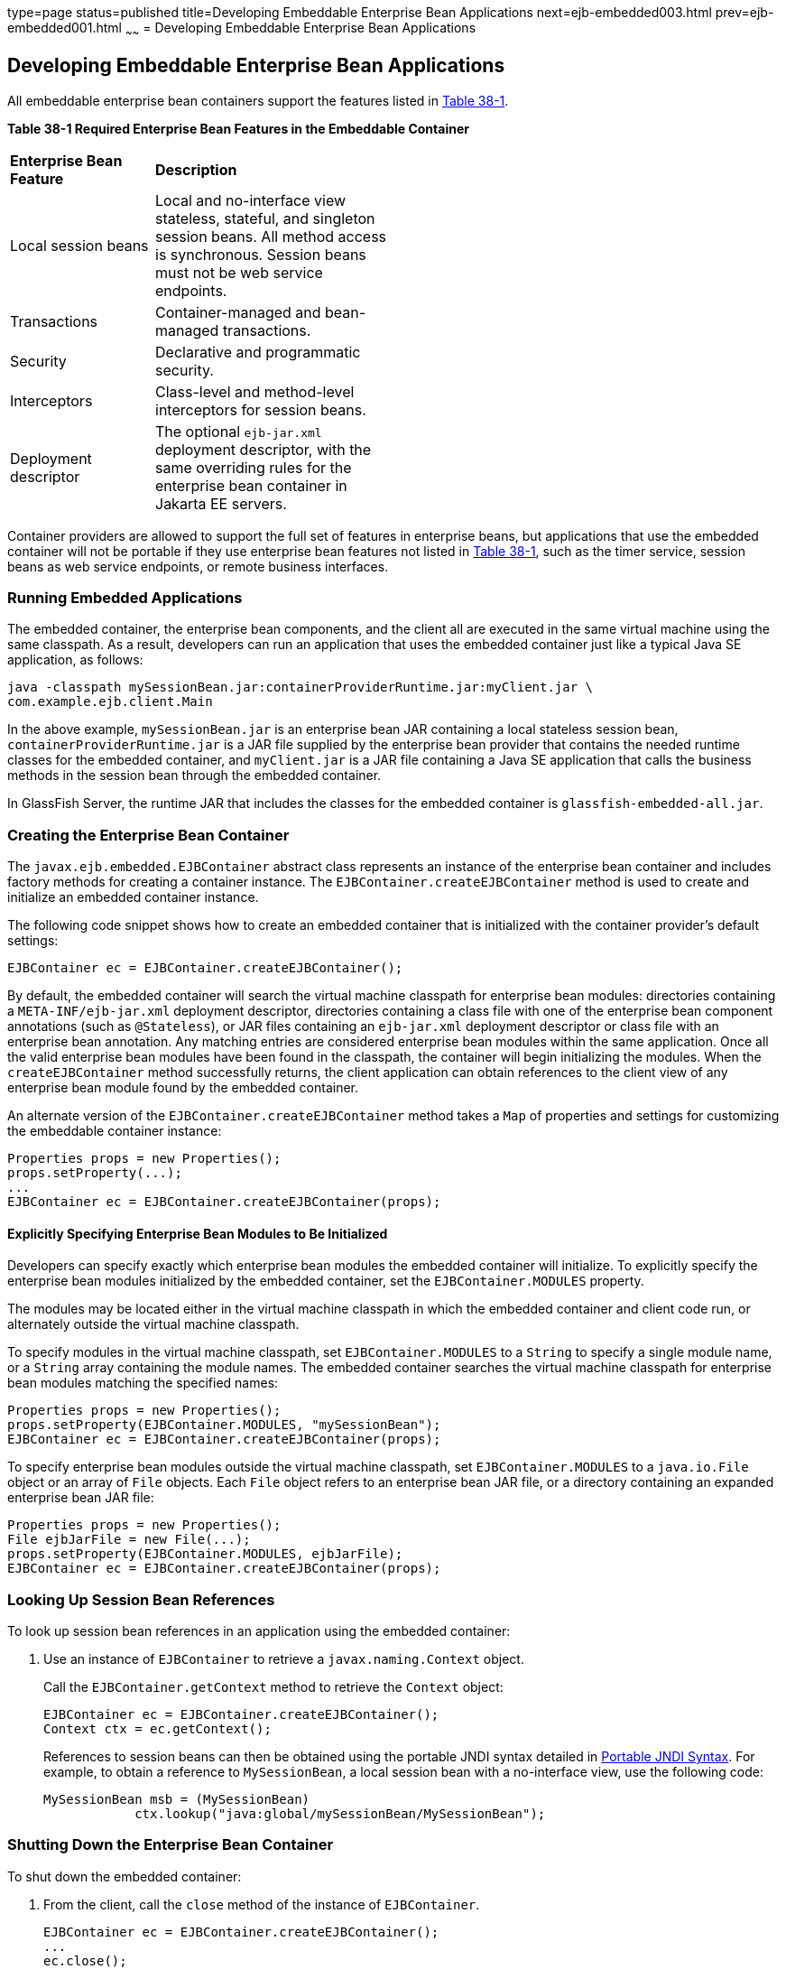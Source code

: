 type=page
status=published
title=Developing Embeddable Enterprise Bean Applications
next=ejb-embedded003.html
prev=ejb-embedded001.html
~~~~~~
= Developing Embeddable Enterprise Bean Applications


[[GKCRR]][[developing-embeddable-enterprise-bean-applications]]

Developing Embeddable Enterprise Bean Applications
--------------------------------------------------

All embeddable enterprise bean containers support the features listed in
link:#GKCQC[Table 38-1].

[[sthref157]][[GKCQC]]

*Table 38-1 Required Enterprise Bean Features in the Embeddable Container*

[width="50%",cols="15%,25%"]
|=======================================================================
|*Enterprise Bean Feature* |*Description*
|Local session beans |Local and no-interface view stateless, stateful,
and singleton session beans. All method access is synchronous. Session
beans must not be web service endpoints.

|Transactions |Container-managed and bean-managed transactions.

|Security |Declarative and programmatic security.

|Interceptors |Class-level and method-level interceptors for session
beans.

|Deployment descriptor |The optional `ejb-jar.xml` deployment
descriptor, with the same overriding rules for the enterprise bean
container in Jakarta EE servers.
|=======================================================================


Container providers are allowed to support the full set of features in
enterprise beans, but applications that use the embedded container will
not be portable if they use enterprise bean features not listed in
link:#GKCQC[Table 38-1], such as the timer service, session beans as web
service endpoints, or remote business interfaces.

[[GKCQI]][[running-embedded-applications]]

Running Embedded Applications
~~~~~~~~~~~~~~~~~~~~~~~~~~~~~

The embedded container, the enterprise bean components, and the client
all are executed in the same virtual machine using the same classpath.
As a result, developers can run an application that uses the embedded
container just like a typical Java SE application, as follows:

[source,oac_no_warn]
----
java -classpath mySessionBean.jar:containerProviderRuntime.jar:myClient.jar \
com.example.ejb.client.Main
----

In the above example, `mySessionBean.jar` is an enterprise bean JAR containing a
local stateless session bean, `containerProviderRuntime.jar` is a JAR
file supplied by the enterprise bean provider that contains the needed
runtime classes for the embedded container, and `myClient.jar` is a JAR
file containing a Java SE application that calls the business methods in
the session bean through the embedded container.

In GlassFish Server, the runtime JAR that includes the classes for the
embedded container is `glassfish-embedded-all.jar`.

[[GKCOV]][[creating-the-enterprise-bean-container]]

Creating the Enterprise Bean Container
~~~~~~~~~~~~~~~~~~~~~~~~~~~~~~~~~~~~~~

The `javax.ejb.embedded.EJBContainer` abstract class represents an
instance of the enterprise bean container and includes factory methods
for creating a container instance. The `EJBContainer.createEJBContainer`
method is used to create and initialize an embedded container instance.

The following code snippet shows how to create an embedded container
that is initialized with the container provider's default settings:

[source,oac_no_warn]
----
EJBContainer ec = EJBContainer.createEJBContainer();
----

By default, the embedded container will search the virtual machine
classpath for enterprise bean modules: directories containing a
`META-INF/ejb-jar.xml` deployment descriptor, directories containing a
class file with one of the enterprise bean component annotations (such
as `@Stateless`), or JAR files containing an `ejb-jar.xml` deployment
descriptor or class file with an enterprise bean annotation. Any
matching entries are considered enterprise bean modules within the same
application. Once all the valid enterprise bean modules have been found
in the classpath, the container will begin initializing the modules.
When the `createEJBContainer` method successfully returns, the client
application can obtain references to the client view of any enterprise
bean module found by the embedded container.

An alternate version of the `EJBContainer.createEJBContainer` method
takes a `Map` of properties and settings for customizing the embeddable
container instance:

[source,oac_no_warn]
----
Properties props = new Properties();
props.setProperty(...);
...
EJBContainer ec = EJBContainer.createEJBContainer(props);
----

[[GKCRP]][[explicitly-specifying-enterprise-bean-modules-to-be-initialized]]

Explicitly Specifying Enterprise Bean Modules to Be Initialized
^^^^^^^^^^^^^^^^^^^^^^^^^^^^^^^^^^^^^^^^^^^^^^^^^^^^^^^^^^^^^^^

Developers can specify exactly which enterprise bean modules the
embedded container will initialize. To explicitly specify the enterprise
bean modules initialized by the embedded container, set the
`EJBContainer.MODULES` property.

The modules may be located either in the virtual machine classpath in
which the embedded container and client code run, or alternately outside
the virtual machine classpath.

To specify modules in the virtual machine classpath, set
`EJBContainer.MODULES` to a `String` to specify a single module name, or
a `String` array containing the module names. The embedded container
searches the virtual machine classpath for enterprise bean modules
matching the specified names:

[source,oac_no_warn]
----
Properties props = new Properties();
props.setProperty(EJBContainer.MODULES, "mySessionBean");
EJBContainer ec = EJBContainer.createEJBContainer(props);
----

To specify enterprise bean modules outside the virtual machine
classpath, set `EJBContainer.MODULES` to a `java.io.File` object or an
array of `File` objects. Each `File` object refers to an enterprise bean JAR file,
or a directory containing an expanded enterprise bean JAR file:

[source,oac_no_warn]
----
Properties props = new Properties();
File ejbJarFile = new File(...);
props.setProperty(EJBContainer.MODULES, ejbJarFile);
EJBContainer ec = EJBContainer.createEJBContainer(props);
----

[[GLHUR]][[looking-up-session-bean-references]]

Looking Up Session Bean References
~~~~~~~~~~~~~~~~~~~~~~~~~~~~~~~~~~

To look up session bean references in an application using the embedded
container:

1.  Use an instance of `EJBContainer` to retrieve a
`javax.naming.Context` object.
+
Call the `EJBContainer.getContext` method to retrieve the `Context`
object:
+
[source,oac_no_warn]
----
EJBContainer ec = EJBContainer.createEJBContainer();
Context ctx = ec.getContext();
----
+
References to session beans can then be obtained using the portable JNDI
syntax detailed in link:ejb-intro004.html#GIRGN[Portable JNDI Syntax].
For example, to obtain a reference to `MySessionBean`, a local session
bean with a no-interface view, use the following code:
+
[source,oac_no_warn]
----
MySessionBean msb = (MySessionBean)
            ctx.lookup("java:global/mySessionBean/MySessionBean");
----

[[GKCRE]][[shutting-down-the-enterprise-bean-container]]

Shutting Down the Enterprise Bean Container
~~~~~~~~~~~~~~~~~~~~~~~~~~~~~~~~~~~~~~~~~~~

To shut down the embedded container:

1.  From the client, call the `close` method of the instance of
`EJBContainer`.
+
[source,oac_no_warn]
----
EJBContainer ec = EJBContainer.createEJBContainer();
...
ec.close();
----
+
While clients are not required to shut down `EJBContainer` instances,
doing so frees resources consumed by the embedded container. This is
particularly important when the virtual machine under which the client
application is running has a longer lifetime than the client
application.
